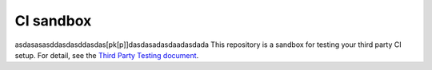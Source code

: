 CI sandbox
==========
asdasasasddasdasddasdas[pk[p]]dasdasadasdaadasdada
This repository is a sandbox for testing your third party CI setup.
For detail, see the `Third Party Testing document
<http://docs.openstack.org/infra/system-config/third_party.html>`_.
